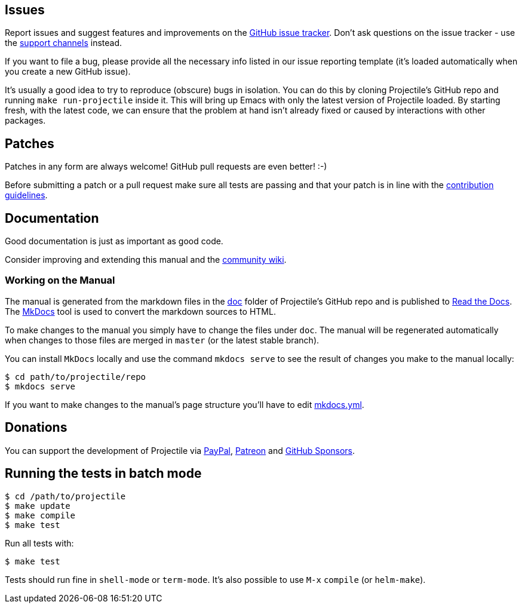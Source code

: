 == Issues

Report issues and suggest features and improvements on the
https://github.com/bbatsov/projectile/issues[GitHub issue tracker]. Don't ask
questions on the issue tracker - use the xref:support.adoc[support channels] instead.

If you want to file a bug, please provide all the necessary info listed in
our issue reporting template (it's loaded automatically when you create a
new GitHub issue).

It's usually a good idea to try to reproduce (obscure) bugs in isolation. You
can do this by cloning Projectile's GitHub repo and running `make run-projectile` inside
it.  This will bring up Emacs with only the latest version of Projectile loaded. By
starting fresh, with the latest code, we can ensure that the problem at hand
isn't already fixed or caused by interactions with other packages.

== Patches

Patches in any form are always welcome! GitHub pull requests are even better! :-)

Before submitting a patch or a pull request make sure all tests are
passing and that your patch is in line with the https://github.com/bbatsov/projectile/blob/master/CONTRIBUTING.md[contribution
guidelines].

== Documentation

Good documentation is just as important as good code.

Consider improving and extending this manual and the
https://github.com/bbatsov/projectile/wiki[community wiki].

=== Working on the Manual

The manual is generated from the markdown files in the
https://github.com/bbatsov/projectile/tree/master/doc[doc] folder of Projectile's
GitHub repo and is published to link:readthedocs.org[Read the Docs]. The
http://www.mkdocs.org/[MkDocs] tool is used to convert the markdown sources to
HTML.

To make changes to the manual you simply have to change the files under
`doc`. The manual will be regenerated automatically when changes to those files
are merged in `master` (or the latest stable branch).

You can install `MkDocs` locally and use the command `mkdocs serve` to see the
result of changes you make to the manual locally:

[source,sh]
----
$ cd path/to/projectile/repo
$ mkdocs serve
----

If you want to make changes to the manual's page structure you'll have to edit
https://github.com/bbatsov/projectile/blob/master/mkdocs.yml[mkdocs.yml].

== Donations

You can support the development of Projectile via
https://www.paypal.me/bbatsov[PayPal],
https://www.patreon.com/bbatsov[Patreon] and
https://github.com/sponsors/bbatsov[GitHub Sponsors].

== Running the tests in batch mode

[source,sh]
----
$ cd /path/to/projectile
$ make update
$ make compile
$ make test
----

Run all tests with:

[source,sh]
----
$ make test
----

Tests should run fine in `shell-mode` or `term-mode`. It's also possible to use +++<kbd>+++M-x+++</kbd>+++ `compile` (or `helm-make`).
